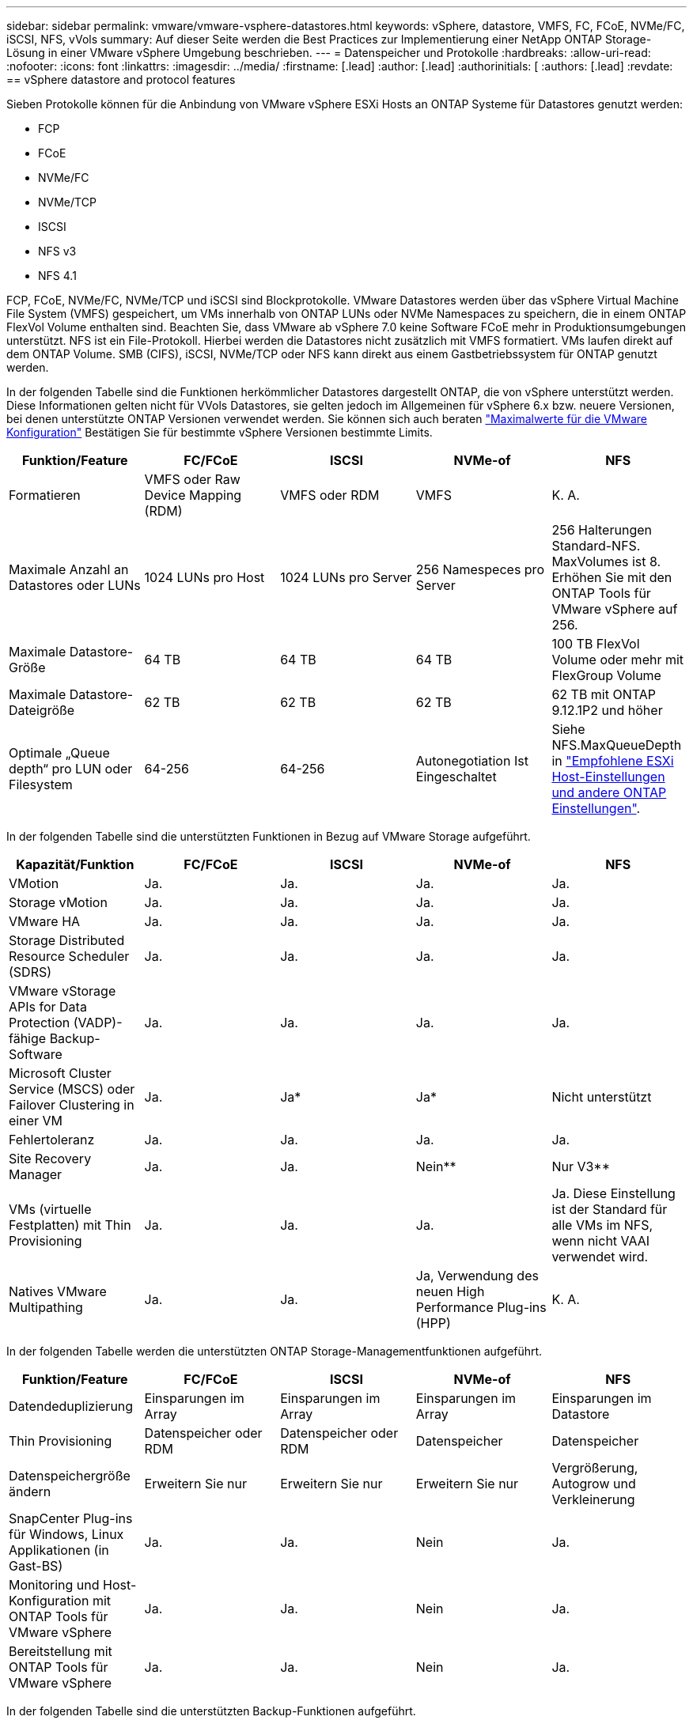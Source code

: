 ---
sidebar: sidebar 
permalink: vmware/vmware-vsphere-datastores.html 
keywords: vSphere, datastore, VMFS, FC, FCoE, NVMe/FC, iSCSI, NFS, vVols 
summary: Auf dieser Seite werden die Best Practices zur Implementierung einer NetApp ONTAP Storage-Lösung in einer VMware vSphere Umgebung beschrieben. 
---
= Datenspeicher und Protokolle
:hardbreaks:
:allow-uri-read: 
:nofooter: 
:icons: font
:linkattrs: 
:imagesdir: ../media/
:firstname: [.lead]
:author: [.lead]
:authorinitials: [
:authors: [.lead]
:revdate: == vSphere datastore and protocol features


Sieben Protokolle können für die Anbindung von VMware vSphere ESXi Hosts an ONTAP Systeme für Datastores genutzt werden:

* FCP
* FCoE
* NVMe/FC
* NVMe/TCP
* ISCSI
* NFS v3
* NFS 4.1


FCP, FCoE, NVMe/FC, NVMe/TCP und iSCSI sind Blockprotokolle. VMware Datastores werden über das vSphere Virtual Machine File System (VMFS) gespeichert, um VMs innerhalb von ONTAP LUNs oder NVMe Namespaces zu speichern, die in einem ONTAP FlexVol Volume enthalten sind. Beachten Sie, dass VMware ab vSphere 7.0 keine Software FCoE mehr in Produktionsumgebungen unterstützt. NFS ist ein File-Protokoll. Hierbei werden die Datastores nicht zusätzlich mit VMFS formatiert. VMs laufen direkt auf dem ONTAP Volume. SMB (CIFS), iSCSI, NVMe/TCP oder NFS kann direkt aus einem Gastbetriebssystem für ONTAP genutzt werden.

In der folgenden Tabelle sind die Funktionen herkömmlicher Datastores dargestellt ONTAP, die von vSphere unterstützt werden. Diese Informationen gelten nicht für VVols Datastores, sie gelten jedoch im Allgemeinen für vSphere 6.x bzw. neuere Versionen, bei denen unterstützte ONTAP Versionen verwendet werden. Sie können sich auch beraten https://www.vmware.com/support/pubs/["Maximalwerte für die VMware Konfiguration"^] Bestätigen Sie für bestimmte vSphere Versionen bestimmte Limits.

|===
| Funktion/Feature | FC/FCoE | ISCSI | NVMe-of | NFS 


| Formatieren | VMFS oder Raw Device Mapping (RDM) | VMFS oder RDM | VMFS | K. A. 


| Maximale Anzahl an Datastores oder LUNs | 1024 LUNs pro Host | 1024 LUNs pro Server | 256 Namespeces pro Server | 256 Halterungen
Standard-NFS. MaxVolumes ist 8. Erhöhen Sie mit den ONTAP Tools für VMware vSphere auf 256. 


| Maximale Datastore-Größe | 64 TB | 64 TB | 64 TB | 100 TB FlexVol Volume oder mehr mit FlexGroup Volume 


| Maximale Datastore-Dateigröße | 62 TB | 62 TB | 62 TB | 62 TB mit ONTAP 9.12.1P2 und höher 


| Optimale „Queue depth“ pro LUN oder Filesystem | 64-256 | 64-256 | Autonegotiation Ist Eingeschaltet | Siehe NFS.MaxQueueDepth in https://docs.netapp.com/us-en/netapp-solutions/virtualization/vsphere_ontap_recommended_esxi_host_and_other_ontap_settings.html["Empfohlene ESXi Host-Einstellungen und andere ONTAP Einstellungen"^]. 
|===
In der folgenden Tabelle sind die unterstützten Funktionen in Bezug auf VMware Storage aufgeführt.

|===
| Kapazität/Funktion | FC/FCoE | ISCSI | NVMe-of | NFS 


| VMotion | Ja. | Ja. | Ja. | Ja. 


| Storage vMotion | Ja. | Ja. | Ja. | Ja. 


| VMware HA | Ja. | Ja. | Ja. | Ja. 


| Storage Distributed Resource Scheduler (SDRS) | Ja. | Ja. | Ja. | Ja. 


| VMware vStorage APIs for Data Protection (VADP)-fähige Backup-Software | Ja. | Ja. | Ja. | Ja. 


| Microsoft Cluster Service (MSCS) oder Failover Clustering in einer VM | Ja. | Ja* | Ja* | Nicht unterstützt 


| Fehlertoleranz | Ja. | Ja. | Ja. | Ja. 


| Site Recovery Manager | Ja. | Ja. | Nein** | Nur V3** 


| VMs (virtuelle Festplatten) mit Thin Provisioning | Ja. | Ja. | Ja. | Ja.
Diese Einstellung ist der Standard für alle VMs im NFS, wenn nicht VAAI verwendet wird. 


| Natives VMware Multipathing | Ja. | Ja. | Ja, Verwendung des neuen High Performance Plug-ins (HPP) | K. A. 
|===
In der folgenden Tabelle werden die unterstützten ONTAP Storage-Managementfunktionen aufgeführt.

|===
| Funktion/Feature | FC/FCoE | ISCSI | NVMe-of | NFS 


| Datendeduplizierung | Einsparungen im Array | Einsparungen im Array | Einsparungen im Array | Einsparungen im Datastore 


| Thin Provisioning | Datenspeicher oder RDM | Datenspeicher oder RDM | Datenspeicher | Datenspeicher 


| Datenspeichergröße ändern | Erweitern Sie nur | Erweitern Sie nur | Erweitern Sie nur | Vergrößerung, Autogrow und Verkleinerung 


| SnapCenter Plug-ins für Windows, Linux Applikationen (in Gast-BS) | Ja. | Ja. | Nein | Ja. 


| Monitoring und Host-Konfiguration mit ONTAP Tools für VMware vSphere | Ja. | Ja. | Nein | Ja. 


| Bereitstellung mit ONTAP Tools für VMware vSphere | Ja. | Ja. | Nein | Ja. 
|===
In der folgenden Tabelle sind die unterstützten Backup-Funktionen aufgeführt.

|===
| Funktion/Feature | FC/FCoE | ISCSI | NVMe-of | NFS 


| ONTAP Snapshots | Ja. | Ja. | Ja. | Ja. 


| Durch replizierte Backups unterstütztes SRM | Ja. | Ja. | Nein** | Nur V3** 


| Volume SnapMirror | Ja. | Ja. | Ja. | Ja. 


| VDMK Image-Zugriff | VADP fähige Backup-Software | VADP fähige Backup-Software | VADP fähige Backup-Software | VADP fähige Backup-Software, vSphere Client und vSphere Web Client Datastore-Browser 


| VDMK-Zugriff auf Dateiebene | VADP fähige Backup-Software, nur Windows | VADP fähige Backup-Software, nur Windows | VADP fähige Backup-Software, nur Windows | VADP fähige Backup-Software und Applikationen von Drittanbietern 


| NDMP-Granularität | Datenspeicher | Datenspeicher | Datenspeicher | Datastore oder VM 
|===
*NetApp empfiehlt für Microsoft Cluster die Verwendung von in-Guest iSCSI anstelle von Multiwriter-fähigen VMDKs in einem VMFS Datastore. Dieser Ansatz wird von Microsoft und VMware vollständig unterstützt. Er bietet mit ONTAP ein hohes Maß an Flexibilität (SnapMirror auf ONTAP Systeme vor Ort oder in der Cloud), lässt sich leicht konfigurieren und automatisieren und kann mit SnapCenter gesichert werden. In vSphere 7 wurde eine neue Clustered VMDK-Option hinzugefügt. Dies unterscheidet sich von VMDKs mit mehreren Schreibenden, die einen Datenspeicher benötigen, der über das FC-Protokoll bereitgestellt wird, für das die Unterstützung für geclusterte VMDK aktiviert ist. Weitere Einschränkungen sind möglich. VMware's ansehen https://docs.vmware.com/en/VMware-vSphere/7.0/vsphere-esxi-vcenter-server-70-setup-wsfc.pdf["Einrichtung für Windows Server Failover Clustering"^] Dokumentation für Konfigurationsrichtlinien.

**Datastores mit NVMe-of und NFS v4.1 erfordern die vSphere Replizierung. Array-basierte Replizierung wird von SRM nicht unterstützt.



== Auswahl eines Storage-Protokolls

Systeme mit ONTAP Software unterstützen alle wichtigen Storage-Protokolle, sodass die Kunden das für ihre Umgebung am besten geeignete Protokoll auswählen können. Dies hängt von der vorhandenen und geplanten Netzwerkinfrastruktur und den Fähigkeiten der Mitarbeiter ab. Bei von NetApp durchgeführten Tests zeigten sich generell nur geringfügige Unterschiede zwischen Protokollen, die mit ähnlichen Übertragungsgeschwindigkeiten ausgeführt wurden. Daher empfiehlt es sich, den Schwerpunkt in erster Linie auf die Netzwerkinfrastruktur und die Fähigkeiten der Mitarbeiter und erst in zweiter Linie auf die ursprüngliche Protokoll-Performance zu legen.

Die folgenden Faktoren könnten bei Überlegungen zur Auswahl eines Protokolls hilfreich sein:

* *Gegenwärtige Kundenumgebung.* Obwohl IT-Teams normalerweise erfahren sind, um Ethernet IP-Infrastrukturen zu managen, sind nicht alle erfahren im Management einer FC SAN Fabric. Die Nutzung eines nicht auf Storage-Traffic ausgelegten dedizierten IP-Netzwerks ist jedoch unter Umständen keine gute Lösung. Berücksichtigen Sie Ihre vorhandene Netzwerkinfrastruktur, alle geplanten Optimierungen sowie die Fähigkeiten und die Verfügbarkeit von Mitarbeitern, die diese managen.
* *Einfache Einrichtung.* über die Erstkonfiguration der FC-Fabric hinaus (zusätzliche Switches und Kabel, Zoning und die Verifizierung der Interoperabilität von HBA und Firmware) müssen Blockprotokolle auch LUNs erstellen und zuordnen sowie vom Gastbetriebssystem Erkennung und Formatierung vornehmen. Nach der Erstellung und dem Export der NFS-Volumes werden sie vom ESXi Host gemountet und sind dann betriebsbereit. Für NFS sind keine besonderen Hardwarequalifizierungen oder Firmware für das Management erforderlich.
* *Einfaches Management.* bei SAN-Protokollen sind bei Bedarf mehrere Schritte erforderlich, darunter das Vergrößern einer LUN, das erneute Erkennen der neuen Größe und das Anwachsen des Dateisystems). Obwohl eine LUN vergrößert werden kann, ist eine Reduzierung der Größe einer LUN nicht möglich. Auch das Recovery von ungenutztem Speicherplatz kann weiteren Aufwand bedeuten. NFS ermöglicht eine problemlose Größenanpassung, die durch das Storage-System automatisiert werden kann. SAN bietet über TRIM/UNMAP-Befehle des Gast-Betriebssystems eine Speicherplatzrückgewinnung, sodass Speicherplatz aus gelöschten Dateien an das Array zurückgegeben werden kann. Diese Art der Rückgewinnung von ungenutztem Speicherplatz ist bei NFS-Datenspeichern schwieriger.
* *Storage-Speicherplatztransparenz.* die Storage-Auslastung ist in NFS-Umgebungen in der Regel einfacher zu erkennen, da Thin Provisioning unmittelbare Einsparungen ermöglicht. In ähnlicher Form sind Einsparungen durch Deduplizierung und Klonen unmittelbar für andere VMs im selben Datastore oder für Storage-System-Volumes verfügbar. Die VM-Dichte ist typischerweise ebenfalls größer als in einem NFS-Datastore. Hierdurch können höhere Einsparungen bei der Deduplizierung sowie eine Senkung der Managementkosten erzielt werden, da weniger Datastores gemanagt werden müssen.




== Datenspeicher-Layout

ONTAP Storage-Systeme bieten beim Erstellen von Datastores für VMs und virtuelle Festplatten ein hohes Maß an Flexibilität. Obwohl viele ONTAP Best Practices angewendet werden, wenn Datastores für vSphere mit VSC bereitgestellt werden (siehe Abschnitt) link:vmware-vsphere-settings.html["Empfohlene ESXi Host-Einstellungen und andere ONTAP Einstellungen"]), hier sind einige zusätzliche Richtlinien zu berücksichtigen:

* Der Einsatz von vSphere mit ONTAP-NFS-Datastores sorgt für eine hochperformante, einfach zu managende Implementierung mit VM/Datastore-Verhältnissen, die mit blockbasierten Storage-Protokollen nicht erreicht werden können. Diese Architektur kann zu einer Verzehnfachung der Datastore-Dichte und einer damit korrelierenden Verringerung der Datastore-Anzahl führen. Obwohl ein größerer Datastore die Storage-Effizienz begünstigen und betriebliche Vorteile bieten ONTAP kann, sollten Sie mindestens vier Datastores (FlexVol Volumes) verwenden. Durch die Verteilung der Datastores auf die Controller kann so die bestmögliche Ausnutzung der Hardware gewährleistet werden. Mit diesem Ansatz können Sie auch Datastores mit unterschiedlichen Recovery-Richtlinien erstellen. Einige können je nach den geschäftlichen Anforderungen häufiger gesichert oder repliziert werden als andere. Da FlexGroup Volumes eine Skalierung pro Design durchführen, sind für mehrere Datastores nicht erforderlich.
* NetApp empfiehlt die Verwendung von FlexVol Volumes für die meisten NFS-Datastores. Ab ONTAP 9.8 werden FlexGroup Volumes auch für die Nutzung als Datastores unterstützt und für bestimmte Anwendungsfälle im Allgemeinen empfohlen. Andere ONTAP Storage-Container wie qtrees werden im Allgemeinen nicht empfohlen, da diese derzeit weder durch ONTAP Tools für VMware vSphere noch durch das NetApp SnapCenter Plug-in für VMware vSphere unterstützt werden. Indessen könnte die Implementierung von Datastores als mehrere qtrees in einem einzelnen Volume in hoch automatisierten Umgebungen nützlich sein, die von Kontingenten auf Datastore-Ebene oder VM-Dateiklonen profitieren können.
* Eine gute Größe für einen FlexVol Volume-Datastore liegt bei etwa 4 TB bis 8 TB. Diese Größe bildet einen guten Ausgleichspunkt im Hinblick auf Performance, einfaches Management und Datensicherung. Beginnen Sie mit einem kleinen Datastore (beispielsweise 4 TB) und vergrößern Sie diesen nach Bedarf (bis auf maximal 100 TB). Kleinere Datenspeicher lassen sich nach einem Backup oder nach einem Ausfall schneller wiederherstellen und können schnell im Cluster verschoben werden. Die automatische Größenanpassung von ONTAP kann sinnvoll sein, um das Volume bei wechselnder Speicherplatzbelegung automatisch zu vergrößern oder zu verkleinern. Der ONTAP Tools für die Bereitstellung von VMware vSphere Datastores verwendet Autosize standardmäßig für neue Datastores. Eine weitere Anpassung der Vergrößerungs- und Verkleinerungsschwellenwerte sowie der maximalen und minimalen Größe kann mit System Manager oder über die Befehlszeile erfolgen.
* Alternativ können VMFS Datastores mit LUNs konfiguriert werden, auf die über FC, iSCSI oder FCoE zugegriffen wird. Bei VMFS können alle ESX Server in einem Cluster gleichzeitig auf herkömmliche LUNs zugreifen. VMFS Datastores können eine Größe von bis zu 64 TB haben und bestehen aus bis zu 32 2TB LUNs (VMFS 3) oder einer einzelnen 64-TB-LUN (VMFS 5). Die maximale LUN-Größe von ONTAP beträgt auf den meisten Systemen 16 TB und 128 TB auf All-SAN-Array-Systemen. Daher kann auf den meisten ONTAP Systemen ein VMFS 5 Datastore mit maximaler Größe aus vier 16-TB-LUNs erstellt werden. Für Workloads mit hohem I/O-Aufkommen und mehreren LUNs (bei High-End FAS oder AFF Systemen) können Performance-Vorteile zum Tragen kommen, allerdings werden diese durch das komplexere Management beim Erstellen, Managen und Sichern der Datastore-LUNs und ein erhöhtes Verfügbarkeitsrisiko ausgeglichen. NetApp empfiehlt im Allgemeinen, eine einzelne, große LUN für jeden Datastore zu verwenden. Und nur im Ausnahmefall, wenn größere Datastores mit über 16 TB gebraucht werden, mit Extends zu arbeiten. Analog zu dem NFS Ansatz, verteilen ONTAP Sie ebenfalls die Datastores über die Controller, um die bestmögliche Performance zu erzielen.
* Ältere Gastbetriebssysteme (OS) mussten an das Storage-System angeglichen werden (Alignment), um die bestmögliche Performance und Storage-Effizienz zu erzielen. Bei modernen Betriebssystemen mit Anbieterunterstützung von Microsoft und Linux Distributoren wie Red hat sind jedoch keine Anpassungen mehr erforderlich, um die Filesystem-Partition mit den Blöcken des zugrunde liegenden Storage-Systems in einer virtuellen Umgebung zu alignen. Wenn Sie ein altes Betriebssystem verwenden, für das unter Umständen ein Alignment erforderlich ist, suchen Sie in der NetApp Support Knowledgebase nach Artikeln, in denen das Thema VM Alignment behandelt wird, oder fordern Sie bei einem NetApp Ansprechpartner für den Vertrieb oder für Partner ein Exemplar des technischen Berichts TR-3747 an.
* Vermeiden Sie die Verwendung von Defragmentierungsprogrammen innerhalb des Gast-Betriebssystems, da dies keinen Performance-Vorteil bietet und die Speichereffizienz und Snapshot-Speicherplatznutzung beeinträchtigt. Zudem sollten Sie die Suchindizierung im Gastbetriebssystem für virtuelle Desktops deaktivieren.
* ONTAP ist eines der branchenweit führenden Unternehmen mit innovativen Storage-Effizienzfunktionen, mit denen Sie Ihren nutzbaren Festplattenspeicherplatz maximal ausschöpfen können. AFF Systeme sind durch Inline-Deduplizierung und -Komprimierung sogar noch effizienter. Die Daten werden über alle Volumes hinweg in einem Aggregat dedupliziert. Daher müssen zur Maximierung der Einsparungen keine ähnlichen Betriebssysteme und ähnlichen Applikationen in einem einzelnen Datastore mehr gruppieren.
* In einigen Fällen benötigen Sie eventuell nicht einmal einen Datastore. Um die beste Performance und ein optimales Management zu erzielen, sollten Sie für Applikationen mit hohem I/O-Aufkommen – beispielsweise für Datenbanken und bestimmte Applikationen – keinen Datastore verwenden. Hier sind „inguest“-Ansätze via NFS oder iSCSI in Erwägung zu ziehen, die vom Gastbetriebssystem verwaltet werden oder via Raw Device Mapping (RDM). Eine Anleitung zu bestimmten Applikationen finden Sie in den technischen Berichten von NetApp für die jeweilige Applikation. Beispiel: link:../oracle/oracle-overview.html["Oracle-Datenbanken auf ONTAP"] Ein Abschnitt zur Virtualisierung mit hilfreichen Details.
* Festplatten der ersten Klasse (oder verbesserte virtuelle Festplatten) ermöglichen über vCenter gemanagte Festplatten unabhängig von einer VM mit vSphere 6.5 und höher. Sie werden zwar primär durch API gemanagt, sind aber auch mit VVols nützlich, insbesondere bei dem Management mit OpenStack oder Kubernetes-Tools. Sie werden von ONTAP unterstützt sowie ONTAP Tools für VMware vSphere.




== Datastore und VM-Migration

Wenn Sie VMs aus einem bestehenden Datastore in einem anderen Storage-System zu ONTAP migrieren, sollten Sie die folgenden Praktiken berücksichtigen:

* Verwenden Sie Storage vMotion, um den Großteil Ihrer Virtual Machines in ONTAP zu verschieben. Dieser Ansatz ermöglicht nicht nur einen unterbrechungsfreien Betrieb der VMs, sondern auch die Nutzung von ONTAP Storage-Effizienzfunktionen wie Inline-Deduplizierung und -Komprimierung zur Verarbeitung der Daten während der Migration. Es empfiehlt sich unter Umständen, mithilfe von vCenter Funktionen mehrere VMs aus der Bestandsliste auszuwählen und die Migration dann zu einem geeigneten Zeitpunkt zu planen (dazu klicken Sie mit gedrückter Strg-Taste auf „Actions“).
* Sie können eine Migration auf geeignete Ziel-Datastores zwar genau planen, doch es ist oft einfacher, große Datenmengen zu migrieren und diese anschließend nach Bedarf zu organisieren. Vielleicht möchten Sie diesen Ansatz nutzen, um Ihre Migration in verschiedene Datastores zu steuern, wenn Sie spezielle Datensicherungsanforderungen, z. B. unterschiedliche Snapshot Zeitpläne, haben.
* Die meisten VMs und deren Storage können im Betrieb (eingeschalteter Zustand) migriert werden. Attached Storage (nicht im Datastore) – beispielsweise in Form von ISOs, LUNs oder NFS-Volumes – aus einem anderen Storage-System muss jedoch unter Umständen im ausgeschalteten Zustand migriert werden.
* Virtual Machines, bei denen eine präzisere Migration erforderlich ist, sind unter anderem Datenbanken und Applikationen mit Nutzung von Attached Storage. Bei diesen sollten Sie die Migration im Allgemeinen mit den Applikationstools managen. Für Oracle empfiehlt sich zur Migration der Datenbankdateien die Nutzung von Oracle-Tools wie RMAN oder ASM. Siehe https://www.netapp.com/us/media/tr-4534.pdf["TR-4534"^] Finden Sie weitere Informationen. Ganz ähnlich kommen für SQL Server entweder SQL Server Management Studio oder NetApp Tools wie SnapManager für SQL Server oder SnapCenter in Betracht.




== ONTAP Tools für VMware vSphere

Wenn Sie vSphere mit ONTAP verwenden, ist es eine Best Practice, die ONTAP Tools für VMware vSphere Plug-in (ehemals Virtual Storage Console) zu installieren und zu verwenden. Dieses vCenter Plug-in vereinfacht das Storage-Management, erhöht die Verfügbarkeit und senkt die Storage-Kosten und den Betriebsaufwand – sei es bei SAN oder bei NAS. Dieses Plug-in nutzt Best Practices für die Bereitstellung von Datastores und optimiert die ESXi Hosteinstellungen für Multipath- und HBA-Timeouts (diese sind in Anhang B beschrieben). Da es sich um ein vCenter Plug-in handelt, ist es für alle vSphere Webclients verfügbar, die eine Verbindung mit dem vCenter Server herstellen.

Das Plug-in hilft Ihnen auch bei der Nutzung anderer ONTAP Tools in vSphere Umgebungen. Damit können Sie das NFS-Plug-in für VMware VAAI installieren, das einen Copy-Offload zu ONTAP für VM-Klonvorgänge, eine Speicherplatzreservierung für Thick Virtual Disk Files und ONTAP Snapshot Offload ermöglicht.

Das Plug-in ist auch die Managementoberfläche für viele Funktionen von VASA Provider für ONTAP und unterstützt das richtlinienbasierte Storage-Management mit VVols. Nach der Registrierung von ONTAP Tools für VMware vSphere erstellen Sie damit Storage-Funktionsprofile, ordnen diesen Storage zu und stellen im Laufe der Zeit die Datastore-Compliance mit den Profilen sicher. Vasa Provider verfügt auch über eine Schnittstelle zum Erstellen und Managen von vVol Datastores.

Im Allgemeinen empfiehlt NetApp zur Bereitstellung herkömmlicher und VVols Datastores die Verwendung der ONTAP Tools für die Schnittstelle VMware vSphere in vCenter, um die Einhaltung von Best Practices sicherzustellen.



== Allgemeines Networking

Wenn Sie vSphere mit Systemen mit ONTAP Software verwenden, ist die Konfiguration von Netzwerkeinstellungen einfach und erfolgt ähnlich wie andere Netzwerkkonfigurationen. Folgende Punkte sind dabei zu berücksichtigen:

* Separater Storage-Netzwerk-Traffic aus anderen Netzwerken. Ein separates Netzwerk kann mithilfe eines dedizierten VLANs oder separater Switches für Storage eingerichtet werden. Falls im Storage-Netzwerk physische Pfade wie Uplinks geteilt werden, sind eventuell QoS oder zusätzliche Uplink-Ports erforderlich, um eine ausreichende Bandbreite sicherzustellen. Stellen Sie keine direkte Verbindung zwischen Hosts und Storage her. Verwenden Sie Switches, um redundante Pfade zu verwenden und VMware HA ohne Eingriff von Microsoft HA zu arbeiten.
* Jumbo Frames können genutzt werden, sofern dies gewünscht ist und von Ihrem Netzwerk unterstützt wird, insbesondere bei Verwendung von iSCSI. Vergewissern Sie sich bei ihrem Einsatz, dass sie auf allen Netzwerkgeräten, VLANs etc. Im Pfad zwischen Storage und dem ESXi Host gleich konfiguriert sind. Anderenfalls kann es zu Performance- oder Verbindungsproblemen kommen. Auf dem virtuellen ESXi Switch, dem VMkernel Port, sowie den physischen Ports oder den Interface Groups muss für jeden ONTAP Node auch jeweils dieselbe MTU festgelegt sein.
* NetApp empfiehlt eine Deaktivierung der Netzwerk- Flusssteuerung nur an den Cluster-Netzwerkports innerhalb eines ONTAP Clusters. Für die übrigen Netzwerkports, die für Daten-Traffic verwendet werden, gibt NetApp im Hinblick auf Best Practices keine weiteren Empfehlungen. Diese Ports sollten Sie nach Bedarf aktivieren oder deaktivieren. Siehe http://www.netapp.com/us/media/tr-4182.pdf["TR-4182"^] Für mehr Hintergrund zur Flusssteuerung.
* Wenn ESXi und ONTAP Storage-Arrays mit Ethernet-Storage-Netzwerken verbunden werden, empfiehlt NetApp, die Ethernet-Ports, mit denen diese Systeme verbunden werden, mit der Cisco PortFast Funktion oder als Rapid Spanning Tree Protocol (RSTP)-Edge-Ports zu konfigurieren. NetApp empfiehlt die Aktivierung der Spanning Tree PortFast Trunk-Funktion in Umgebungen mit Verwendung der Cisco PortFast Funktion und 802.1Q VLAN-Trunking entweder für den ESXi Server oder für die ONTAP Storage-Arrays.
* Für die Link-Aggregation empfiehlt NetApp die folgenden Best Practices:
+
** Verwenden Sie Switches, die die Link-Aggregation von Ports in zwei separaten Switch-Chassis durch einen Ansatz mit einer Multi-Chassis-Link-Aggregationsgruppe wie Virtual PortChannel (vPC) von Cisco unterstützen.
** Deaktivieren Sie LACP für mit ESXi verbundene Switch Ports, es sei denn, Sie verwenden dvSwitches ab 5.1 mit konfiguriertem LACP.
** Erstellen Sie mit LACP Link-Aggregate für ONTAP Storage-Systeme mit dynamischen Multimode-Schnittstellengruppen mit Port- oder IP-Hash. Siehe https://docs.netapp.com/us-en/ontap/networking/combine_physical_ports_to_create_interface_groups.html#dynamic-multimode-interface-group["Netzwerkmanagement"^] Für weitere Hinweise.
** Verwenden Sie eine IP-Hash-Teaming-Richtlinie für ESXi bei Verwendung von statischer Link-Aggregation (z. B. EtherChannel) und Standard-vSwitches oder LACP-basierter Link-Aggregation mit vSphere Distributed Switches. Wenn die Link-Aggregation nicht verwendet wird, verwenden Sie stattdessen „Weiterleiten basierend auf der ursprünglichen virtuellen Port-ID“.




Die folgende Tabelle enthält eine Zusammenfassung der Netzwerkkonfigurationselemente sowie Angaben dazu, wo die Einstellungen angewendet werden.

|===
| Element | ESXi | Switch | Knoten | SVM 


| IP-Adresse | VMkernel | Nein** | Nein** | Ja. 


| Link-Aggregation | Virtueller Switch | Ja. | Ja. | Nein* 


| VLAN | VMkernel und VM-Portgruppen | Ja. | Ja. | Nein* 


| Flusskontrolle | NIC | Ja. | Ja. | Nein* 


| Spanning Tree | Nein | Ja. | Nein | Nein 


| MTU (für Jumbo Frames) | Virtueller Switch und VMkernel Port (9000) | Ja (auf Maximalwert eingestellt) | Ja (9000) | Nein* 


| Failover-Gruppen | Nein | Nein | Ja (erstellen) | Ja (auswählen) 
|===
*SVM-LIFs werden mit Ports, Schnittstellengruppen oder VLAN-Schnittstellen verbunden, die über VLAN-, MTU- und andere Einstellungen verfügen. Diese Einstellungen werden jedoch nicht auf SVM-Ebene gemanagt.

**Diese Geräte haben eigene IP-Adressen für das Management, aber diese Adressen werden nicht im Zusammenhang mit ESXi Storage Networking verwendet.



== SAN (FC, FCoE, NVMe/FC, iSCSI), RDM

Mit vSphere gibt es drei Methoden, blockbasierten Speicher zu nutzen:

* Mit VMFS Datastores
* Mit Raw Device Mapping (RDM)
* Auf diese LUN wird von einem Software-Initiator aus einem VM-Gastbetriebssystem zugegriffen und gesteuert


VMFS ist ein hochperformantes geclustertes Filesystem, das Datastores bereitstellt, bei denen es sich um Shared-Storage-Pools handelt. VMFS Datastores können mit LUNs konfiguriert werden, auf die über FC, iSCSI, FCoE oder NVMe Namespaces zugegriffen wird, auf die das NVMe/FC-Protokoll zugegriffen wird. Bei VMFS können alle ESX Server in einem Cluster gleichzeitig auf herkömmliche LUNs zugreifen. Die maximale LUN-Größe beträgt bei ONTAP im Allgemeinen 16 TB; daher wird ein VMFS 5 Datastore mit einer maximalen Größe von 64 TB (siehe erste Tabelle in diesem Abschnitt) aus vier 16-TB-LUNs erstellt (alle SAN-Array-Systeme unterstützen die maximale VMFS-LUN-Größe von 64 TB). Da die ONTAP LUN-Architektur keine kleinen individuellen „Queue Depths“ aufweist, sind VMFS Datastores in ONTAP relativ problemlos in einem höheren Maße skalierbar gegenüber herkömmlichen Array-Architekturen.

VSphere umfasst integrierte Unterstützung für mehrere Pfade zu Storage-Geräten. Dieses Verfahren wird als natives Multipathing (NMP) bezeichnet. NMP kann den Storage-Typ für unterstützte Storage-Systeme erkennen und den NMP-Stack automatisch so konfigurieren, dass die Funktionen des verwendeten Storage-Systems unterstützt werden.

Sowohl NMP als auch NetApp ONTAP unterstützen Asymmetric Logical Unit Access (ALUA) zur Ermittlung optimierter und nicht optimierter Pfade. In ONTAP folgt ein ALUA-optimierter Pfad auf einen direkten Datenpfad. Dabei wird ein Zielport auf dem Node verwendet, der die LUN hostet, auf die zugegriffen wird. ALUA ist sowohl in vSphere als auch in ONTAP standardmäßig aktiviert. NMP erkennt das ONTAP Cluster als ALUA-fähig und verwendet ein ALUA Storage-Array-Plug-in (`VMW_SATP_ALUA`) Und wählt das Plug-in zur Auswahl des Round-Robin-Pfads aus (`VMW_PSP_RR`).

ESXi 6 unterstützt bis zu 256 LUNs und insgesamt bis zu 1,024 Pfade zu LUNs. Alle über diese Grenzen hinausgehenden LUNs oder Pfade werden von ESXi nicht erkannt. Ausgehend von dieser maximalen Anzahl an LUNs lässt das Pfadlimit vier Pfade pro LUN zu. In einem größeren ONTAP Cluster ist es möglich, dass das Pfadlimit vor dem LUN-Limit erreicht wird. Zur Beseitigung dieser Beschränkung unterstützt ONTAP ab Version 8.3 die selektive LUN-Zuordnung (Selective LUN Map, SLM).

SLM beschränkt die Nodes, die Pfade an eine bestimmte LUN weitergeben. Eine Best Practice von NetApp sieht mindestens eine logische Schnittstelle (Logical Interface, LIF) pro Node pro SVM und die Verwendung von SLM vor, um die Pfade zu begrenzen, die an den Node weitergegeben werden, der die LUN und deren HA-Partner hostet. Es sind zwar noch andere Pfade vorhanden, doch werden diese standardmäßig nicht weitergegeben. Die weitergegebenen Pfade können mit den Node-Argumenten zum Hinzufügen oder Entfernen der Berichterstellung in SLM geändert werden. Beachten Sie, dass in Versionen vor 8.3 erstellte LUNs alle Pfade weitergeben. Sie müssen geändert werden, damit nur die Pfade zum Hosting-HA-Paar weitergegeben werden. Weitere Informationen zu SLM finden Sie im Abschnitt 5.9 von http://www.netapp.com/us/media/tr-4080.pdf["TR-4080"^]. Um die für eine LUN verfügbaren Pfade weiter zu reduzieren, kann auch die frühere Portsatzmethode verwendet werden. Portsätze tragen dazu bei, die Anzahl der sichtbaren Pfade zu verringern, durch die Initiatoren in einer Initiatorgruppe LUNs ausfindig machen können.

* SLM ist standardmäßig aktiviert. Sofern Sie keine Portsätze verwenden, ist keine weitere Konfiguration erforderlich.
* Für LUNs, die vor Data ONTAP 8.3 erstellt wurden, wenden Sie SLM manuell an, indem Sie die ausführen `lun mapping remove-reporting-nodes` Befehl, um die LUN-Nodes für die Berichterstellung zu entfernen und den LUN-Zugriff auf den LUN-Eigentümer-Node und seinen HA-Partner zu beschränken.


Blockprotokolle (iSCSI, FC und FCoE) greifen mithilfe von LUN-IDs und Seriennummern sowie mit eindeutigen Namen auf LUNs zu. FC und FCoE verwenden weltweite Namen (WWNNs und WWPNs) und iSCSI verwendet qualifizierte iSCSI-Namen (IQNs). Der Pfad zu LUNs innerhalb des Storage hat für die Blockprotokolle keine Bedeutung und wird nirgendwo im Protokoll angegeben. Daher muss ein Volume, das nur LUNs enthält, nicht intern gemountet werden. Zudem ist für Volumes, die in Datastores verwendete LUNs enthalten, kein Verbindungspfad erforderlich. Das NVMe-Subsystem in ONTAP funktioniert ähnlich.

Weitere Best Practices, die berücksichtigt werden sollten:

* Vergewissern Sie sich, dass für jede SVM auf jedem Node im ONTAP Cluster eine logische Schnittstelle (LIF) erstellt wird, um maximale Verfügbarkeit und Mobilität zu gewährleisten. Als Best Practice empfiehlt sich für ONTAP SANs die Verwendung von zwei physischen Ports und LIFs pro Node, einer für jede Fabric. Mit ALUA werden Pfade geparst und aktive optimierte (direkte) Pfade im Gegensatz zu aktiven nicht optimierten Pfaden identifiziert. ALUA wird für FC, FCoE und iSCSI verwendet.
* Nutzen Sie für iSCSI-Netzwerke mehrere VMkernel Netzwerkschnittstellen für verschiedene Subnetze mit NIC-Teaming, wenn mehrere virtuelle Switches vorhanden sind. Darüber hinaus können Sie mehrere physische NICs nutzen, die mit mehreren physischen Switches verbunden sind, um Hochverfügbarkeit und einen höheren Durchsatz bereitzustellen. Die folgende Abbildung zeigt ein Beispiel für Multipath-Konnektivität. Konfigurieren Sie in ONTAP entweder eine Single-Mode-Schnittstellengruppe für Failover mit zwei oder mehr Links, die mit zwei oder mehreren Switches verbunden sind, oder nutzen Sie LACP oder eine andere Link-Aggregationstechnologie mit Multimode-Schnittstellengruppen, um Hochverfügbarkeit und die Vorteile der Link-Aggregation bereitzustellen.
* Wenn das Challenge-Handshake Authentication Protocol (CHAP) in ESXi für die Zielauthentifizierung verwendet wird, muss es auch in ONTAP über die CLI konfiguriert werden (`vserver iscsi security create`) Oder mit System Manager (bearbeiten Sie die Initiatorsicherheit unter „Storage“ > „SVMs“ > „SVM-Einstellungen“ > „Protocols“ > „iSCSI“).
* Verwenden Sie ONTAP Tools für VMware vSphere, um LUNs und Initiatorgruppen zu erstellen und zu managen. Das Plug-in bestimmt automatisch die WWPNs von Servern und erstellt entsprechende Initiatorgruppen. Darüber hinaus konfiguriert er LUNs gemäß Best Practices und ordnet sie den richtigen Initiatorgruppen zu.
* Setzen Sie RDMs mit Bedacht ein, da ihr Management schwieriger sein kann. Zudem verwenden sie auch Pfade, die wie bereits beschrieben beschränkt sind. ONTAP LUNs unterstützen beide https://kb.vmware.com/s/article/2009226["Kompatibilitätsmodus für physischen und virtuellen Modus"^] RDMs:
* Weitere Informationen zur Verwendung von NVMe/FC mit vSphere 7.0 finden Sie im hier https://docs.netapp.com/us-en/ontap-sanhost/nvme_esxi_7.html["ONTAP NVMe/FC-Host-Konfigurationsleitfaden"^] Und http://www.netapp.com/us/media/tr-4684.pdf["TR-4684"^]Die folgende Abbildung zeigt die Multipath-Konnektivität von einem vSphere Host zu einer ONTAP LUN.


image:vsphere_ontap_image2.png["Fehler: Fehlendes Grafikbild"]



== NFS

Bei vSphere können Kunden mithilfe von NFS-Arrays der Enterprise-Klasse gleichzeitigen Zugriff auf Datastores auf allen Nodes in einem ESXi Cluster ermöglichen. Wie im Abschnitt zu Datastores erwähnt, gibt es bei der Verwendung von NFS mit vSphere einige Vorteile im Hinblick auf Benutzerfreundlichkeit, Storage-Effizienz und Sichtbarkeit.

Für die Verwendung von ONTAP NFS mit vSphere werden folgende Best Practices empfohlen:

* Verwenden einer einzelnen logischen Schnittstelle (LIF) für jede SVM auf jedem Node im ONTAP-Cluster Die bisherigen Empfehlungen eines LIF pro Datenspeicher sind nicht mehr erforderlich. Der direkte Zugriff (LIF und Datastore auf demselben Node) ist zwar am besten, aber indirekte Zugriffe müssen sich keine Sorgen machen, da die Performance-Auswirkungen im Allgemeinen minimal sind (Mikrosekunden).
* VMware unterstützt NFSv3 seit VMware Infrastructure 3. VSphere 6.0 bietet zusätzlich Unterstützung für NFSv4.1 und ermöglicht damit einige erweiterte Funktionen wie Kerberos Sicherheit. In NFSv3 wird „Client-side locking“ verwendet, in NFSv4.1 „Server-side locking“. Ein ONTAP Volume kann zwar mit beiden Protokollen exportiert werden, doch ESXi kann nur durch ein Protokoll gemountet werden. Bei diesem Einzelprotokoll-Mounting ist jedoch nicht ausgeschlossen, dass ESXi Hosts denselben Datastore auch durch eine andere Version mounten. Denken Sie daran, die beim Mounten verwendete Protokollversion anzugeben, damit alle Hosts dieselbe Version und somit auch denselben Sperrungsstil anwenden. Verwenden Sie auf verschiedenen Hosts nicht unterschiedliche NFS-Versionen. Falls möglich, prüfen Sie mithilfe von Hostprofilen die Compliance.
+
** Da keine automatische Datastore-Konvertierung zwischen NFSv3 und NFSv4.1 stattfindet, erstellen Sie einen neuen Datastore für NFSv4.1 und migrieren Sie die VMs mithilfe von Storage vMotion zum neuen Datastore.
** Weitere Informationen finden Sie in den Anmerkungen zur Interoperabilität von NFS v4.1 https://mysupport.netapp.com/matrix/["NetApp Interoperabilitäts-Matrix-Tool"^] Für bestimmte ESXi-Patch-Level, die zur Unterstützung erforderlich sind.


* Zur Steuerung des Zugriffs durch vSphere Hosts kommen NFS-Exportrichtlinien zur Anwendung. Sie können eine Richtlinie für mehrere Volumes (Datastores) nutzen. Bei NFSv3 verwendet ESXi den Sicherheitsstil „sys“ (UNIX). Zur Ausführung von VMs ist dabei die Root-Mount-Option erforderlich. In ONTAP wird diese Option als Superuser bezeichnet. Wenn die Option Superuser verwendet wird, ist es nicht erforderlich, die anonyme Benutzer-ID anzugeben. Beachten Sie, dass Exportrichtlinien mit unterschiedlichen Werten für gelten `-anon` Und `-allow-suid` Die ONTAP-Tools können zu Problemen bei der SVM-Erkennung führen. Hier sehen Sie eine Beispielrichtlinie:
+
** Access Protocol: nfs3
** Client Match Spec: 192.168.42.21
** RO-Zugriffsregel: Sys
** RW Access Rule: Sys
** Anonyme UID
** Superuser: Sys


* Wenn das NetApp NFS-Plug-in für VMware VAAI verwendet wird, sollte das Protokoll auf eingestellt werden `nfs` Wenn die Regel für die Exportrichtlinie erstellt oder geändert wird. Damit der Copy-Offload funktioniert, wird das NFSv4-Protokoll benötigt und das Protokoll als angegeben `nfs` Beinhaltet automatisch sowohl die NFSv3- als auch die NFSv4-Versionen.
* NFS-Datastore-Volumes werden aus dem Root-Volume der SVM heraus verbunden. Daher muss ESXi zum Navigieren und Mounten von Datastore Volumes auch Zugriff auf das Root-Volume haben. Die Exportrichtlinie für das Root-Volume und für alle anderen Volumes, in denen die Verbindung des Datastore Volumes geschachtelt ist, muss eine oder mehrere Regeln für die ESXi Server einschließen, die ihnen schreibgeschützten Zugriff gewähren. Hier sehen Sie eine Beispielrichtlinie für das Root-Volume, bei der auch das VAAI Plug-in genutzt wird:
+
** Access Protocol: nfs (schließt nfsv3 und NFSv4 ein)
** Client Match Spec: 192.168.42.21
** RO-Zugriffsregel: Sys
** RW Access Rule: Never (höchste Sicherheit für Root-Volume)
** Anonyme UID
** Superuser: Sys (auch für Root-Volume mit VAAI erforderlich)


* Verwenden Sie ONTAP Tools für VMware vSphere (die wichtigste Best Practice):
+
** Mit ONTAP Tools für VMware vSphere können Sie Datastores bereitstellen, da es das Management von Richtlinien für den Export automatisch vereinfacht.
** Wählen Sie beim Erstellen von Datastores für VMware Cluster mithilfe des Plug-ins das Cluster anstelle eines einzelnen ESX Servers aus. Bei dieser Auswahl mountet der Datastore automatisch auf alle Hosts im Cluster.
** Wenden Sie mithilfe der Plug- in-Mount-Funktion vorhandene Datastores auf neue Server an.
** Wenn Sie die ONTAP Tools nicht für VMware vSphere verwenden, verwenden Sie eine Exportrichtlinie für alle Server oder für jeden Server-Cluster, wo eine zusätzliche Zugriffs-Kontrolle erforderlich ist.


* Obwohl ONTAP eine flexible Namespace-Struktur für Volumes bietet, in der Volumes mithilfe von Verbindungen in einer Baumstruktur angeordnet werden können, ist dieser Ansatz für vSphere nicht praktikabel. Für jede VM im Root-Verzeichnis des Datastores wird unabhängig von der Namespace-Hierarchie des Storage ein Verzeichnis erstellt. Daher besteht die Best Practice darin, den Verbindungspfad für Volumes für vSphere im Root-Volume der SVM zu erstellen. Dies entspricht auch der Art und Weise, wie ONTAP Tools für VMware vSphere Datastores bereitstellt. Ohne geschachtelte Verbindungspfade besteht bei Volumes zudem nur eine Abhängigkeit zum Root-Volume. Wenn ein Volume dann offline geschaltet oder sogar absichtlich zerstört wird, wirkt sich dies also nicht auf den Pfad zu den anderen Volumes aus.
* Eine Blockgröße von 4 KB ist für NTFS-Partitionen auf NFS-Datenspeichern gut. In der folgenden Abbildung ist die Konnektivität eines vSphere Hosts zu einem ONTAP NFS-Datastore dargestellt.


image:vsphere_ontap_image3.png["Fehler: Fehlendes Grafikbild"]

In der folgenden Tabelle sind NFS-Versionen und unterstützte Funktionen aufgeführt.

|===
| Funktionen von vSphere | NFSv3 | NFSv4.1 


| VMotion und Storage vMotion | Ja. | Ja. 


| Hochverfügbarkeit | Ja. | Ja. 


| Fehlertoleranz | Ja. | Ja. 


| DRS | Ja. | Ja. 


| Hostprofile | Ja. | Ja. 


| Storage DRS | Ja. | Nein 


| Storage-I/O-Steuerung | Ja. | Nein 


| SRM | Ja. | Nein 


| Virtual Volumes | Ja. | Nein 


| Hardwarebeschleunigung (VAAI) | Ja. | Ja. 


| Kerberos Authentifizierung | Nein | Ja (Erweiterung mit vSphere 6.5 und höher zur Unterstützung von AES, krb5i) 


| Multipathing-Unterstützung | Nein | Nein 
|===


== FlexGroup Volumes

ONTAP 9.8 bietet zusätzlich Unterstützung für FlexGroup Volume Datastores in vSphere und unterstützt außerdem ONTAP Tools für VMware vSphere sowie ein SnapCenter Plug-in für VMware vSphere. FlexGroup vereinfacht die Erstellung großer Datastores und erstellt automatisch eine Reihe von zusammengehörigen Volumes, um die maximale Performance eines ONTAP Systems zu erreichen. Verwenden Sie FlexGroup zusammen mit vSphere, wenn Sie einen einzelnen, skalierbaren vSphere-Datastore mit der Leistung eines vollständigen ONTAP Clusters benötigen oder bei sehr umfangreichen Klon-Workloads von dem neuen FlexGroup Klonmechanismus profitieren möchten.

Neben umfangreichen Systemtests mit vSphere Workloads bietet ONTAP 9.8 auch einen neuen Offload-Mechanismus für FlexGroup Datastores. Sie verwendet eine aktualisierte Kopie-Engine, die die ersten Klone verwendet, um einen lokalen Cache in jedem einzelnen Volume zu füllen. Dieser lokale Cache wird dann verwendet, um VM-Klone bei Bedarf schnell instanziieren zu können.

Betrachten wir das folgende Szenario:

* Sie haben eine neue FlexGroup mit 8 Komponenten erstellt
* Das Cache-Zeitlimit für die neue FlexGroup ist auf 160 Minuten festgelegt


In diesem Szenario sind die ersten 8 Klone vollständig vollständige Kopien anstatt lokale Dateiklone. Für jedes weitere Klonen dieser VM vor Ablauf der 160-Sekunden-Zeitüberschreitung wird die Datei-Klon-Engine innerhalb jeder Komponente nach dem Round-Robin-Verfahren verwendet, um nahezu sofortige Kopien zu erstellen, die gleichmäßig über die einzelnen Volumes verteilt sind.

Bei jedem neuen Klonjob, der ein Volume erhält, wird die Zeitüberschreitung zurückgesetzt. Wenn ein konstituierendes Volume in der Beispiel-FlexGroup vor dem Timeout keine Klonanforderung erhält, wird der Cache für diese bestimmte VM gelöscht und das Volume muss erneut ausgefüllt werden. Wenn sich auch die Quelle des ursprünglichen Klons ändert (z. B. Sie haben die Vorlage aktualisiert), wird der lokale Cache jeder Komponente ungültig, um Konflikte zu vermeiden. Der Cache kann an die Anforderungen Ihrer Umgebung angepasst werden.

In Umgebungen, in denen Unternehmen nicht alle Vorteile des FlexGroup Cache ausschöpfen können, aber trotzdem schnelles standortübergreifendes Klonen benötigen, ist die Verwendung von VVols eine erwägen. Das Volume-übergreifende Klonen mit VVols erfolgt viel schneller als bei herkömmlichen Datastores und ist nicht auf einen Cache angewiesen.

Weitere Informationen zur Verwendung von FlexGroups mit VAAI finden Sie in diesem KB-Artikel: https://kb.netapp.com/?title=onprem%2Fontap%2Fdm%2FVAAI%2FVAAI%3A_How_does_caching_work_with_FlexGroups%253F["VAAI: Wie funktioniert Caching mit FlexGroup Volumes?"^]

ONTAP 9.8 bietet außerdem neue dateibasierte Performance-Metriken (IOPS, Durchsatz und Latenz) für FlexGroup Volume-Dateien, die über das Dashboard von ONTAP Tools für VMware vSphere sowie VM-Berichte eingesehen werden können. Die ONTAP Tools für VMware vSphere Plug-in ermöglichen Ihnen darüber hinaus die Festlegung von QoS-Regeln (Quality of Service) über eine Kombination aus dem Maximum und/oder dem Minimum von IOPS. Diese können über alle VMs in einem Datenspeicher oder individuell für bestimmte VMs hinweg festgelegt werden.

Im Folgenden finden Sie einige weitere NetApp Best Practices:

* Verwenden Sie die Standardwerte für die FlexGroup Volume-Bereitstellung. Es empfiehlt sich zwar ONTAP-Tools für VMware vSphere, da sie die FlexGroup in vSphere erstellen und gemountet werden. Zudem ist ONTAP System Manager oder die Befehlszeile kann für spezielle Anforderungen verwendet werden. Verwenden Sie selbst dann Standardwerte wie die Anzahl der konstituierenden Mitglieder pro Node, da dies mit vSphere am gründlichsten getestet wurde. Indessen werden nicht-Standardeinstellungen wie das Ändern der Anzahl oder Platzierung von Bestandteilen immer noch vollständig unterstützt.
* Bei der Größenbestimmung eines FlexGroup-basierten Datenspeichers beachten Sie, dass die FlexGroup aus mehreren kleineren FlexVol Volumes besteht, die einen größeren Namespace erstellen. Wenn Sie daher eine FlexGroup mit acht Komponenten verwenden, sollten Sie den Datenspeicher mindestens die achtfache Größe Ihrer größten Virtual Machine festlegen. Wenn Sie beispielsweise eine 6-TB-VM in Ihrer Umgebung haben, geben Sie der FlexGroup-Datenspeicher die Größe nicht kleiner als 48 TB an.
* Erlauben Sie FlexGroup, den Datenspeicherplatz zu managen. Autosize und Elastic Sizing wurden mit vSphere Datastores getestet. Sollte der Datenspeicher annähernd die volle Kapazität erhalten, verwenden Sie ONTAP Tools für VMware vSphere oder ein anderes Tool, um die Größe des FlexGroup Volume zu ändern. Bei FlexGroup werden Kapazität und Inodes über die Komponenten hinweg ausgeglichen. So werden die Dateien in einem Ordner (VM) nach Möglichkeit der Kapazität auf dieselbe Komponente priorisiert.
* VMware und NetApp unterstützen derzeit keinen gemeinsamen Ansatz für Multipath-Netzwerke. Bei NFSv4.1 unterstützt NetApp pNFS, während VMware das Session-Trunking unterstützt. NFSv3 unterstützt nicht mehrere physische Pfade zu einem Volume. Für FlexGroup mit ONTAP 9.8 empfiehlt sich als Best Practice, die FlexGroup von den ONTAP Tools für VMware vSphere erstellen zu lassen. Danach sollten Sie sie abmounten und mithilfe von Round Robin DNS neu einbinden, um die Last über den Cluster zu verteilen. ONTAP Tools verwenden beim Mounten von Datastores nur eine LIF. Nach dem erneuten Mounten des Datastore können ONTAP Tools zur Überwachung und zum Management verwendet werden.
* Die Unterstützung für FlexGroup vSphere Datastores wurde mit Version 9.8 auf bis zu 1500 VMs getestet.
* Nutzen Sie das NFS-Plug-in für VMware VAAI für den Offloaded Data Transfer. Beachten Sie, dass das Klonen innerhalb eines FlexGroup-Datastore verbessert wird, wie bereits erwähnt, aber ONTAP beim Kopieren von VMs zwischen FlexVol und/oder FlexGroup Volumes keine wesentlichen Performance-Vorteile gegenüber ESXi Hostkopien bietet. Berücksichtigen Sie daher beim Einsatz von VAAI oder FlexGroups Ihre Klon-Workloads. Die Änderung der Anzahl zusammengebender Volumes ist eine Möglichkeit zur Optimierung des FlexGroup-basierten Klonens. Ebenso wie die Anpassung der Cache-Zeitüberschreitung.
* Verwenden Sie ONTAP Tools für VMware vSphere 9.8, um die Performance von FlexGroup VMs mithilfe von ONTAP Kennzahlen (Dashboard- und VM-Berichte) zu überwachen und QoS auf einzelnen VMs zu managen. Diese Metriken sind derzeit nicht über ONTAP-Befehle oder APIs verfügbar.
* QoS (max./min. IOPS) kann auf einzelnen VMs oder auf allen VMs zu diesem Zeitpunkt in einem Datenspeicher festgelegt werden. Die Festlegung der QoS auf allen VMs ersetzt alle separaten Einstellungen pro VM. Einstellungen erweitern nicht auch künftig auf neue oder migrierte VMs. Sie können entweder QoS auf den neuen VMs festlegen oder QoS neu auf alle VMs im Datastore anwenden. Auch folgen die QoS-Richtlinien von FlexGroup nicht der VM, wenn sie in einen anderen Datastore migriert werden. Dies steht im Gegensatz zu VVols, die ihre QoS-Richtlinieneinstellungen beibehalten können, wenn sie zu einem anderen Datastore migriert werden.
* Das SnapCenter Plug-in für VMware vSphere Version 4.4 und höher unterstützt das Backup und die Recovery von VMs in einem FlexGroup Datastore auf dem primären Storage-System. SCV 4.6 bietet SnapMirror Unterstützung für FlexGroup-basierte Datastores.


